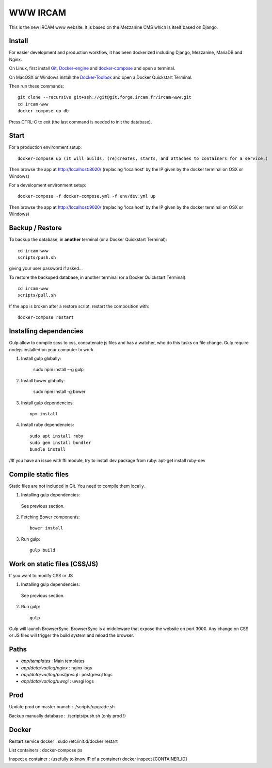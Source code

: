 =========
WWW IRCAM
=========

This is the new IRCAM www website. It is based on the Mezzanine CMS which is itself based on Django.


Install
=======

For easier development and production workflow, it has been dockerized including Django, Mezzanine, MariaDB and Nginx.

On Linux, first install Git_, Docker-engine_ and docker-compose_ and open a terminal.

On MacOSX or Windows install the Docker-Toolbox_ and open a Docker Quickstart Terminal.

Then run these commands::

    git clone --recursive git+ssh://git@git.forge.ircam.fr/ircam-www.git
    cd ircam-www
    docker-compose up db

Press CTRL-C to exit (the last command is needed to init the database).


Start
=====

For a production environment setup::

     docker-compose up (it will builds, (re)creates, starts, and attaches to containers for a service.)

Then browse the app at http://localhost:8020/ (replacing 'localhost' by the IP given by the docker terminal on OSX or Windows)

For a development environment setup::

    docker-compose -f docker-compose.yml -f env/dev.yml up

Then browse the app at http://localhost:9020/ (replacing 'localhost' by the IP given by the docker terminal on OSX or Windows)


Backup / Restore
================

To backup the database, in **another** terminal (or a Docker Quickstart Terminal)::

    cd ircam-www
    scripts/push.sh

giving your user password if asked...

To restore the backuped database, in another terminal (or a Docker Quickstart Terminal)::

    cd ircam-www
    scripts/pull.sh

If the app is broken after a restore script, restart the composition with::

    docker-compose restart


Installing dependencies
==================

Gulp allow to compile scss to css, concatenate js files and has a watcher, who do this tasks on file change.
Gulp require nodejs installed on your computer to work.

1. Install gulp globally:

    sudo npm install --g gulp

2. Install bower globally:

    sudo npm install -g bower

3. Install gulp dependencies::

    npm install

4. Install ruby dependencies::

    sudo apt install ruby
    sudo gem install bundler
    bundle install


/!\ If you have an issue with ffi module, try to install dev package from ruby:
apt-get install ruby-dev

Compile static files
==================

Static files are not included in Git. You need to compile them locally.

1. Installing gulp dependencies::

  See previous section.

2. Fetching Bower components::

    bower install

3. Run gulp::

    gulp build

Work on static files (CSS/JS)
==================

If you want to modify CSS or JS

1. Installing gulp dependencies::

  See previous section.

2. Run gulp::

    gulp

Gulp will launch BrowserSync. BrowserSync is a middleware that expose the website on port 3000.
Any change on CSS or JS files will trigger the build system and reload the browser.

Paths
======

- `app/templates` : Main templates
- `app/data/var/log/nginx` : nginx logs
- `app/data/var/log/postgresql` : postgresql logs
- `app/data/var/log/uwsgi` : uwsgi logs

.. _Git: http://git-scm.com/downloads

Prod
======

Update prod on master branch :
./scripts/upgrade.sh

Backup manually database :
./scripts/push.sh (only prod !)

Docker
======

Restart service docker :
sudo /etc/init.d/docker restart

List containers :
docker-compose ps

Inspect a container :
(usefully to know IP of a container)
docker inspect [CONTAINER_ID]

.. _Docker-engine: https://docs.docker.com/installation/
.. _docker-compose: https://docs.docker.com/compose/install/
.. _docker-compose reference: https://docs.docker.com/compose/reference/
.. _Docker-Toolbox: https://www.docker.com/products/docker-toolbox
